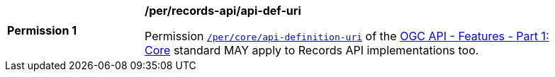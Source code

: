 [[per_records-api_api-def-uri]]
[width="90%",cols="2,6a"]
|===
^|*Permission {counter:per-id}* |*/per/records-api/api-def-uri*

Permission http://docs.ogc.org/is/17-069r3/17-069r3.html#_operation_2[`/per/core/api-definition-uri`] of the http://docs.ogc.org/is/17-069r3/17-069r3.html[OGC API - Features - Part 1: Core] standard MAY apply to Records API implementations too.
|===
